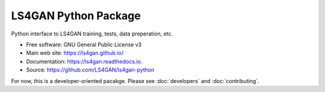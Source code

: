 =====================
LS4GAN Python Package
=====================


Python interface to LS4GAN training, tests, data preperation, etc.


* Free software: GNU General Public License v3
* Main web site: https://ls4gan.github.io/
* Documentation: https://ls4gan.readthedocs.io.
* Source: https://github.com/LS4GAN/ls4gan-python


For now, this is a developer-oriented pacakge.  Please see :doc:`developers` and :doc:`contributing`.

